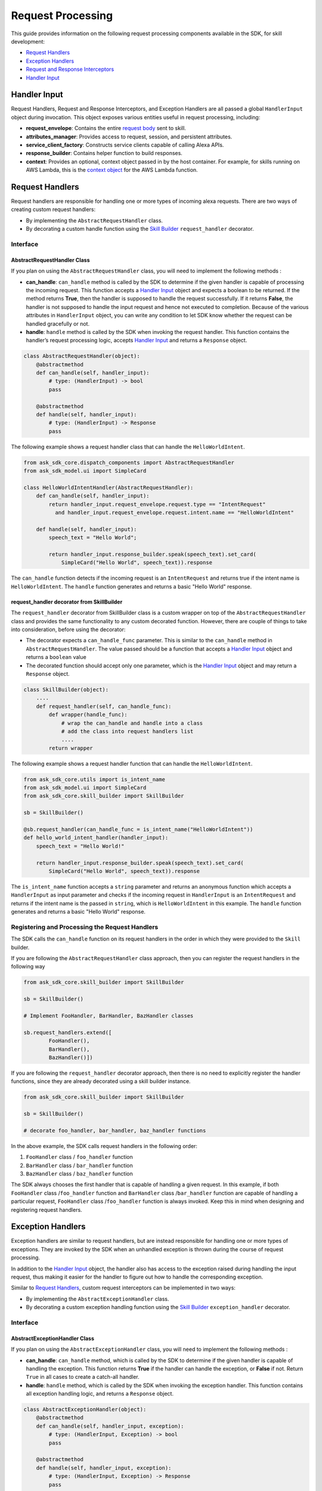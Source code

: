 ==================
Request Processing
==================

This guide provides information on the following request processing components
available in the SDK, for skill development:

- `Request Handlers <#request-handlers>`_
- `Exception Handlers <#exception-handlers>`_
- `Request and Response Interceptors <#request-and-response-interceptors>`_
- `Handler Input <#handler-input>`_

Handler Input
=============

Request Handlers, Request and Response Interceptors, and Exception Handlers
are all passed a global ``HandlerInput`` object during invocation. This object
exposes various entities useful in request processing, including:

-  **request_envelope**: Contains the entire `request
   body <https://developer.amazon.com/docs/custom-skills/request-and-response-json-reference.html#request-body-syntax>`__
   sent to skill.
-  **attributes_manager**: Provides access to request, session, and
   persistent attributes.
-  **service_client_factory**: Constructs service clients capable of
   calling Alexa APIs.
-  **response_builder**: Contains helper function to build responses.
-  **context**: Provides an optional, context object passed in by the
   host container. For example, for skills running on AWS Lambda, this
   is the `context
   object <https://docs.aws.amazon.com/lambda/latest/dg/python-context-object.html>`__
   for the AWS Lambda function.


Request Handlers
================

Request handlers are responsible for handling one or more types of
incoming alexa requests. There are two ways of creating custom request
handlers:

- By implementing the ``AbstractRequestHandler`` class.
- By decorating a custom handle function using the
  `Skill Builder <SKILL_BUILDERS.rst#skill-builder>`__ ``request_handler``
  decorator.

Interface
---------

AbstractRequestHandler Class
~~~~~~~~~~~~~~~~~~~~~~~~~~~~

If you plan on using the ``AbstractRequestHandler`` class, you will
need to implement the following methods :

-  **can_handle**:  ``can_handle`` method is called by the SDK to
   determine if the given handler is capable of processing the incoming
   request. This function accepts a `Handler Input <#handler-input>`__
   object and expects a boolean to be returned. If the method returns
   **True**, then the handler is supposed to handle the request
   successfully. If it returns **False**, the handler is not supposed
   to handle the input request and hence not executed to completion.
   Because of the various attributes in ``HandlerInput`` object, you
   can write any condition to let SDK know whether the request can be
   handled gracefully or not.
-  **handle**: ``handle`` method is called by the SDK when invoking the
   request handler. This function contains the handler’s request
   processing logic, accepts `Handler Input <#handler-input>`__ and
   returns a ``Response`` object.

.. code:: python

    class AbstractRequestHandler(object):
        @abstractmethod
        def can_handle(self, handler_input):
            # type: (HandlerInput) -> bool
            pass

        @abstractmethod
        def handle(self, handler_input):
            # type: (HandlerInput) -> Response
            pass

The following example shows a request handler class that can handle the
``HelloWorldIntent``.

.. code:: python

  from ask_sdk_core.dispatch_components import AbstractRequestHandler
  from ask_sdk_model.ui import SimpleCard

  class HelloWorldIntentHandler(AbstractRequestHandler):
      def can_handle(self, handler_input):
          return handler_input.request_envelope.request.type == "IntentRequest"
            and handler_input.request_envelope.request.intent.name == "HelloWorldIntent"

      def handle(self, handler_input):
          speech_text = "Hello World";

          return handler_input.response_builder.speak(speech_text).set_card(
              SimpleCard("Hello World", speech_text)).response

The ``can_handle`` function detects if the incoming request is an
``IntentRequest`` and returns true if the intent name is
``HelloWorldIntent``. The ``handle`` function generates and returns a
basic "Hello World" response.

request_handler decorator from SkillBuilder
~~~~~~~~~~~~~~~~~~~~~~~~~~~~~~~~~~~~~~~~~~~

The ``request_handler`` decorator from SkillBuilder class is a custom wrapper
on top of the ``AbstractRequestHandler`` class and provides the same
functionality to any custom decorated function. However, there are couple of
things to take into consideration, before using the decorator:

- The decorator expects a ``can_handle_func`` parameter. This is similar to
  the ``can_handle`` method in ``AbstractRequestHandler``. The value passed
  should be a function that accepts a `Handler Input <#handler-input>`__
  object and returns a ``boolean`` value
- The decorated function should accept only one parameter, which is the
  `Handler Input <#handler-input>`__ object and may return a ``Response``
  object.

.. code:: python

    class SkillBuilder(object):
        ....
        def request_handler(self, can_handle_func):
            def wrapper(handle_func):
                # wrap the can_handle and handle into a class
                # add the class into request handlers list
                ....
            return wrapper

The following example shows a request handler function that can handle the
``HelloWorldIntent``.

.. code-block:: python

    from ask_sdk_core.utils import is_intent_name
    from ask_sdk_model.ui import SimpleCard
    from ask_sdk_core.skill_builder import SkillBuilder

    sb = SkillBuilder()

    @sb.request_handler(can_handle_func = is_intent_name("HelloWorldIntent"))
    def hello_world_intent_handler(handler_input):
        speech_text = "Hello World!"

        return handler_input.response_builder.speak(speech_text).set_card(
            SimpleCard("Hello World", speech_text)).response

The ``is_intent_name`` function accepts a ``string`` parameter and returns an
anonymous function which accepts a ``HandlerInput`` as input parameter and
checks if the incoming request in ``HandlerInput`` is an ``IntentRequest`` and
returns if the intent name is the passed in ``string``, which is
``HelloWorldIntent`` in this example. The ``handle`` function generates and returns a
basic "Hello World" response.

Registering and Processing the Request Handlers
-----------------------------------------------


The SDK calls the ``can_handle`` function on its request handlers in the
order in which they were provided to the ``Skill`` builder.

If you are following the ``AbstractRequestHandler`` class approach, then
you can register the request handlers in the following way

.. code-block:: python

    from ask_sdk_core.skill_builder import SkillBuilder

    sb = SkillBuilder()

    # Implement FooHandler, BarHandler, BazHandler classes

    sb.request_handlers.extend([
            FooHandler(),
            BarHandler(),
            BazHandler()])

If you are following the ``request_handler`` decorator approach, then
there is no need to explicitly register the handler functions, since
they are already decorated using a skill builder instance.

.. code-block:: python

    from ask_sdk_core.skill_builder import SkillBuilder

    sb = SkillBuilder()

    # decorate foo_handler, bar_handler, baz_handler functions

In the above example, the SDK calls request handlers in the following order:

1. ``FooHandler`` class / ``foo_handler`` function
2. ``BarHandler`` class / ``bar_handler`` function
3. ``BazHandler`` class / ``baz_handler`` function

The SDK always chooses the first handler that is capable of handling a
given request. In this example, if both ``FooHandler`` class /``foo_handler`` function
and ``BarHandler`` class /``bar_handler`` function are capable of handling a particular
request, ``FooHandler`` class /``foo_handler`` function is always invoked.
Keep this in mind when designing and registering request handlers.


Exception Handlers
==============

Exception handlers are similar to request handlers, but are instead
responsible for handling one or more types of exceptions. They are invoked
by the SDK when an unhandled exception is thrown during the course of
request processing.

In addition to the `Handler Input <#handler-input>`_ object, the handler
also has access to the exception raised during handling the input
request, thus making it easier for the handler to figure out how to
handle the corresponding exception.

Similar to `Request Handlers <#request-handlers>`_, custom
request interceptors can be implemented in two ways:

- By implementing the ``AbstractExceptionHandler`` class.
- By decorating a custom exception handling function using the
  `Skill Builder <SKILL_BUILDERS.rst##skill-builders>`__
  ``exception_handler`` decorator.

Interface
---------

AbstractExceptionHandler Class
~~~~~~~~~~~~~~~~~~~~~~~~~~~~

If you plan on using the ``AbstractExceptionHandler`` class, you will
need to implement the following methods :

-  **can_handle**: ``can_handle`` method, which is called by the SDK
   to determine if the given handler is capable of handling the exception.
   This function returns **True** if the handler can handle the exception,
   or **False** if not. Return ``True`` in all cases to create a catch-all
   handler.
-  **handle**: ``handle`` method, which is called by the SDK when invoking
   the exception handler. This function contains all exception handling logic,
   and returns a ``Response`` object.

.. code:: python

    class AbstractExceptionHandler(object):
        @abstractmethod
        def can_handle(self, handler_input, exception):
            # type: (HandlerInput, Exception) -> bool
            pass

        @abstractmethod
        def handle(self, handler_input, exception):
            # type: (HandlerInput, Exception) -> Response
            pass

The following example shows an exception handler that can handle any exception
with name that contains “AskSdk”.

.. code:: python

   class AskExceptionHandler(AbstractExceptionHandler):
        def can_handle(self, handler_input, exception):
            return 'AskSdk' in exception.__class__.__name__

        def handle(self, handler_input, exception):
            speech_text = "Sorry, I am unable to figure out what to do. Try again later!!";

            return handler_input.response_builder.speak(speech_text).response

The handler’s ``can_handle`` method returns True if the incoming exception
has a name that starts with “AskSdk”. The ``handle`` method returns a
graceful exception response to the user.

exception_handler decorator from SkillBuilder
~~~~~~~~~~~~~~~~~~~~~~~~~~~~~~~~~~~~~~~~~~~

The ``exception_handler`` decorator from SkillBuilder class is a custom wrapper
on top of the ``AbstractExceptionHandler`` class and provides the same
functionality to any custom decorated function. However, there are couple of
things to take into consideration, before using the decorator:

- The decorator expects a ``can_handle_func`` parameter. This is similar to
  the ``can_handle`` method in ``AbstractExceptionHandler``. The value passed
  should be a function that accepts a `Handler Input <#handler-input>`__
  object, an ``Exception`` instance and returns a ``boolean`` value.
- The decorated function should accept only two parameters, the
  `Handler Input <#handler-input>`__ object and ``Exception`` object. It may
  return a ``Response`` object.

.. code:: python

    class SkillBuilder(object):
        ....
        def exception_handler(self, can_handle_func):
            def wrapper(handle_func):
                # wrap the can_handle and handle into a class
                # add the class into exception handlers list
                ....
            return wrapper

The following example shows an exception handler function that can handle any exception
with name that contains “AskSdk”.

.. code-block:: python

    from ask_sdk_core.skill_builder import SkillBuilder

    sb = SkillBuilder()

    @sb.exception_handler(can_handle_func = lambda input, e: 'AskSdk' in e.__class__.__name__)
    def ask_exception_intent_handler(handler_input, exception):
        speech_text = "Sorry, I am unable to figure out what to do. Try again later!!";

        return handler_input.response_builder.speak(speech_text).response


Registering and Processing the Exception Handlers
-------------------------------------------------

If you are following the ``AbstractExceptionHandler`` class approach, then
you can register the request handlers in the following way

.. code-block:: python

    from ask_sdk_core.skill_builder import SkillBuilder

    sb = SkillBuilder()

    # Implement FooExceptionHandler, BarExceptionHandler, BazExceptionHandler classes

    sb.add_exception_handler(FooExceptionHandler())
    sb.add_exception_handler(BarExceptionHandler())
    sb.add_exception_handler(BazExceptionHandler())

If you are following the ``exception_handler`` decorator approach, then
there is no need to explicitly register the handler functions, since
they are already decorated using a skill builder instance.

.. code-block:: python

    from ask_sdk_core.skill_builder import SkillBuilder

    sb = SkillBuilder()

    # decorate foo_exception_handler, bar_exception_handler, baz_exception_handler functions


Like request handlers, exception handlers are executed in the order in which
they were provided to the Skill.

Request and Response Interceptors
=================================

The SDK supports Global Request and Response Interceptors that execute
**before** and **after** matching ``RequestHandler`` execution, respectively.

Request Interceptors
--------------------

The Global Request Interceptor accepts a `Handler Input <handler-input>`_
object and processes it, before processing any of the registered request
handlers. Similar to `Request Handlers <#request-handlers>`_, custom
request interceptors can be implemented in two ways:

- By implementing the ``AbstractRequestInterceptor`` class.
- By decorating a custom process function using the
  `Skill Builder <SKILL_BUILDERS.rst##skill-builder>`__
  ``global_request_interceptor`` decorator.

Interface
~~~~~~~~~

~~~~~~~~~~~~~~~~~~~~~~~~~~~~~~~~
AbstractRequestInterceptor Class
~~~~~~~~~~~~~~~~~~~~~~~~~~~~~~~~

The ``AbstractRequestInterceptor`` class usage needs you to implement the
``process`` method. This method takes a `Handler Input <#handler-input>`_
instance and doesn't return anything.

.. code:: python

    class AbstractRequestInterceptor(object):
        @abstractmethod
        def process(self, handler_input):
            # type: (HandlerInput) -> None
            pass

The following example shows a request interceptor class that can print the
request received by Alexa service, in AWS CloudWatch logs, before handling it.

.. code:: python

  from ask_sdk_core.dispatch_components import AbstractRequestInterceptor

  class LoggingRequestInterceptor(AbstractRequestInterceptor):
      def process(self, handler_input):
          print("Request received: {}".format(handler_input.request_envelope.request))


~~~~~~~~~~~~~~~~~~~~~~~~~~~~~~~~
global_request_interceptor decorator from SkillBuilder
~~~~~~~~~~~~~~~~~~~~~~~~~~~~~~~~

The ``global_request_interceptor`` decorator from SkillBuilder class is a custom
wrapper on top of the ``AbstractRequestInterceptor`` class and provides the same
functionality to any custom decorated function. However, there are couple of
things to take into consideration, before using the decorator:

- The decorator should be invoked as a function rather than as a function name,
  since it requires the skill builder instance, to register the interceptor.
- The decorated function should accept only one parameter, which is the
  `Handler Input <#handler-input>`__ object and the return value from the function
  is not captured.

.. code:: python

    class SkillBuilder(object):
        ....
        def global_request_interceptor(self):
            def wrapper(process_func):
                # wrap the process_func into a class
                # add the class into request interceptors list
                ....
            return wrapper

The following example shows a logging function that can be used as request interceptor.

.. code-block:: python

    from ask_sdk_core.skill_builder import SkillBuilder

    sb = SkillBuilder()

    @sb.global_request_interceptor()
    def request_logger(handler_input):
        print("Request received: {}".format(handler_input.request_envelope.request))


Registering and Processing the Request Interceptors
~~~~~~~~~~~~~~~~~~~~~~~~~~~~~~~~~~~~~~~~~~~~~~~~~~~

Request interceptors are invoked immediately before execution of the request handler
for an incoming request. Request attributes in `Handler Input <#handler-input>`_'s
``Attribute Manager`` provide a way for request interceptors to pass data and entities
on to other request interceptors and request handlers.

If you are following the ``AbstractRequestInterceptor`` class approach, then
you can register the request interceptors in the following way

.. code-block:: python

    from ask_sdk_core.skill_builder import SkillBuilder

    sb = SkillBuilder()

    # Implement FooInterceptor, BarInterceptor, BazInterceptor classes

    sb.add_global_request_interceptor(FooInterceptor())
    sb.add_global_request_interceptor(BarInterceptor())
    sb.add_global_request_interceptor(BazInterceptor())

If you are following the ``global_request_interceptor`` decorator approach, then
there is no need to explicitly register the interceptor functions, since
they are already decorated using a skill builder instance.

.. code-block:: python

    from ask_sdk_core.skill_builder import SkillBuilder

    sb = SkillBuilder()

    # decorate foo_interceptor, bar_interceptor, baz_interceptor functions

In the above example, the SDK executes all request interceptors in the following order:

1. ``FooInterceptor`` class / ``foo_interceptor`` function
2. ``BarInterceptor`` class / ``bar_interceptor`` function
3. ``BazInterceptor`` class / ``baz_interceptor`` function


Response Interceptors
---------------------

The Global Response Interceptor accepts a `Handler Input <#handler-input>`_
object, a `Response` and processes them, after executing the supported request
handler. Similar to `Request Interceptors <#request-interceptors>`_, custom
response interceptors can be implemented in two ways:

- By implementing the ``AbstractResponseInterceptor`` class.
- By decorating a custom process function using the
  `Skill Builder <SKILL_BUILDERS.rst##skill-builders>`__
  ``global_response_interceptor`` decorator.

Interface
~~~~~~~~~

~~~~~~~~~~~~~~~~~~~~~~~~~~~~~~~~
AbstractResponseInterceptor Class
~~~~~~~~~~~~~~~~~~~~~~~~~~~~~~~~

The ``AbstractResponseInterceptor`` class usage needs you to implement the
``process`` method. This method takes a `Handler Input <#handler-input>`_
instance, a ``Response`` object that is returned from the previously executed
request handler. The method doesn't return anything.

.. code:: python

    class AbstractResponseInterceptor(object):
        @abstractmethod
        def process(self, handler_input, response):
            # type: (HandlerInput, Response) -> None
            pass

The following example shows a response interceptor class that can print the
response received from successfully handling the request, in AWS CloudWatch logs,
before returning it to the Alexa Service.

.. code:: python

  from ask_sdk_core.dispatch_components import AbstractResponseInterceptor

  class LoggingResponseInterceptor(AbstractResponseInterceptor):
      def process(handler_input, response):
          print("Response generated: {}".format(response))


~~~~~~~~~~~~~~~~~~~~~~~~~~~~~~~~
global_response_interceptor decorator from SkillBuilder
~~~~~~~~~~~~~~~~~~~~~~~~~~~~~~~~

The ``global_response_interceptor`` decorator from SkillBuilder class is a custom
wrapper on top of the ``AbstractResponseInterceptor`` class and provides the same
functionality to any custom decorated function. However, there are couple of
things to take into consideration, before using the decorator:

- The decorator should be invoked as a function rather than as a function name,
  since it requires the skill builder instance, to register the interceptor.
- The decorated function should accept two parameters, which are the
  `Handler Input <#handler-input>`__ object and ``Response`` object respectively.
  The return value from the function is not captured.

.. code:: python

    class SkillBuilder(object):
        ....
        def global_response_interceptor(self):
            def wrapper(process_func):
                # wrap the process_func into a class
                # add the class into response interceptors list
                ....
            return wrapper

The following example shows a logging function that can be used as response interceptor.

.. code-block:: python

    from ask_sdk_core.skill_builder import SkillBuilder

    sb = SkillBuilder()

    @sb.global_reresponse_interceptor()
    def response_logger(handler_input, response):
        print("Response generated: {}".format(response))


Registering and Processing the Response Interceptors
~~~~~~~~~~~~~~~~~~~~~~~~~~~~~~~~~~~~~~~~~~~~~~~~~~~

Response interceptors are invoked immediately after execution of the request handler
for an incoming request.

If you are following the ``AbstractResponseInterceptor`` class approach, then
you can register the response interceptors in the following way

.. code-block:: python

    from ask_sdk_core.skill_builder import SkillBuilder

    sb = SkillBuilder()

    # Implement FooInterceptor, BarInterceptor, BazInterceptor classes

    sb.add_global_response_interceptor(FooInterceptor())
    sb.add_global_response_interceptor(BarInterceptor())
    sb.add_global_response_interceptor(BazInterceptor())

If you are following the ``global_response_interceptor`` decorator approach, then
there is no need to explicitly register the interceptor functions, since
they are already decorated using a skill builder instance.

.. code-block:: python

    from ask_sdk_core.skill_builder import SkillBuilder

    sb = SkillBuilder()

    # decorate foo_interceptor, bar_interceptor, baz_interceptor functions

Similar to the processing of `Request Interceptors <#request-interceptors>`_,
all of the response interceptors are executed in the same order they are registered.
